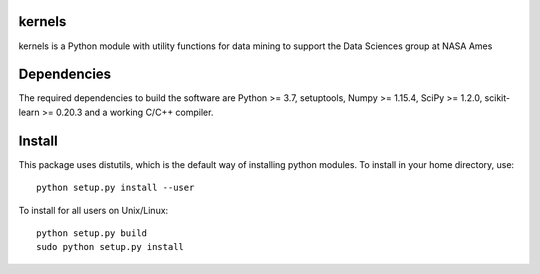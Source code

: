 kernels
============
kernels is a Python module with utility functions for data mining to support 
the Data Sciences group at NASA Ames


Dependencies
============

The required dependencies to build the software are 
Python >= 3.7, setuptools, 
Numpy >= 1.15.4, 
SciPy >= 1.2.0, 
scikit-learn >= 0.20.3 
and a working C/C++ compiler.


Install
=======

This package uses distutils, which is the default way of installing
python modules. To install in your home directory, use::

  python setup.py install --user

To install for all users on Unix/Linux::

  python setup.py build
  sudo python setup.py install


